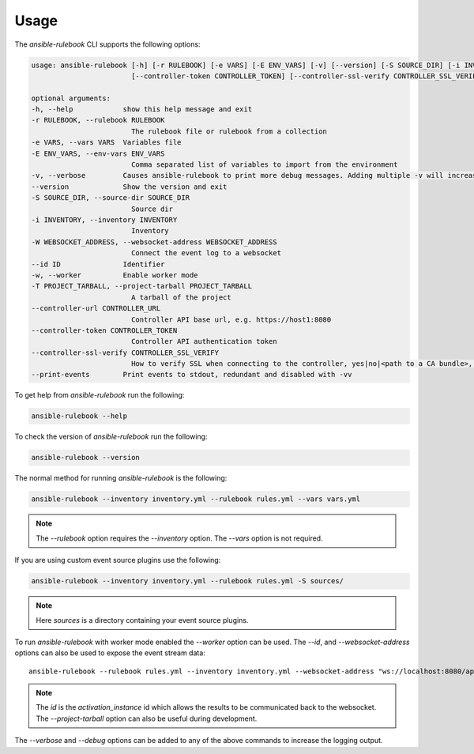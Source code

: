 =====
Usage
=====

The `ansible-rulebook` CLI supports the following options:

.. code-block:: console

    usage: ansible-rulebook [-h] [-r RULEBOOK] [-e VARS] [-E ENV_VARS] [-v] [--version] [-S SOURCE_DIR] [-i INVENTORY] [-W WEBSOCKET_ADDRESS] [--id ID] [-w] [-T PROJECT_TARBALL] [--controller-url CONTROLLER_URL]
                            [--controller-token CONTROLLER_TOKEN] [--controller-ssl-verify CONTROLLER_SSL_VERIFY] [--print-events]

    optional arguments:
    -h, --help            show this help message and exit
    -r RULEBOOK, --rulebook RULEBOOK
                            The rulebook file or rulebook from a collection
    -e VARS, --vars VARS  Variables file
    -E ENV_VARS, --env-vars ENV_VARS
                            Comma separated list of variables to import from the environment
    -v, --verbose         Causes ansible-rulebook to print more debug messages. Adding multiple -v will increase the verbosity, the default value is 0. The maximum value is 2. Events debugging might require -vv.
    --version             Show the version and exit
    -S SOURCE_DIR, --source-dir SOURCE_DIR
                            Source dir
    -i INVENTORY, --inventory INVENTORY
                            Inventory
    -W WEBSOCKET_ADDRESS, --websocket-address WEBSOCKET_ADDRESS
                            Connect the event log to a websocket
    --id ID               Identifier
    -w, --worker          Enable worker mode
    -T PROJECT_TARBALL, --project-tarball PROJECT_TARBALL
                            A tarball of the project
    --controller-url CONTROLLER_URL
                            Controller API base url, e.g. https://host1:8080
    --controller-token CONTROLLER_TOKEN
                            Controller API authentication token
    --controller-ssl-verify CONTROLLER_SSL_VERIFY
                            How to verify SSL when connecting to the controller, yes|no|<path to a CA bundle>, default to yes for https connection
    --print-events        Print events to stdout, redundant and disabled with -vv


To get help from `ansible-rulebook` run the following:

.. code-block:: console

    ansible-rulebook --help

To check the version of `ansible-rulebook` run the following:

.. code-block:: console

    ansible-rulebook --version

The normal method for running `ansible-rulebook` is the following:

.. code-block:: console

    ansible-rulebook --inventory inventory.yml --rulebook rules.yml --vars vars.yml

.. note::
    The `--rulebook` option requires the `--inventory` option. The `--vars` option is not required.

If you are using custom event source plugins use the following:

.. code-block:: console

    ansible-rulebook --inventory inventory.yml --rulebook rules.yml -S sources/

.. note::
    Here `sources` is a directory containing your event source plugins.

To run `ansible-rulebook` with worker mode enabled the `--worker` option can be used. The `--id`, and `--websocket-address` options can also be used to expose the event stream data::

    ansible-rulebook --rulebook rules.yml --inventory inventory.yml --websocket-address "ws://localhost:8080/api/ws2" --id 1 --worker

.. note::
    The `id` is the `activation_instance` id which allows the results to be communicated back to the websocket.
    The `--project-tarball` option can also be useful during development.

The `--verbose` and `--debug` options can be added to any of the above commands to increase the logging output.
